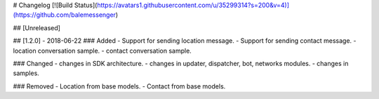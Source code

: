 # Changelog
[![Build Status](https://avatars1.githubusercontent.com/u/35299314?s=200&v=4)](https://github.com/balemessenger)

## [Unreleased]

## [1.2.0] - 2018-06-22
### Added
- Support for sending location message.
- Support for sending contact message.
- location conversation sample.
- contact conversation sample.


### Changed
- changes in SDK architecture.
- changes in updater, dispatcher, bot, networks modules.
- changes in samples.


### Removed
- Location from base models.
- Contact from base models.

